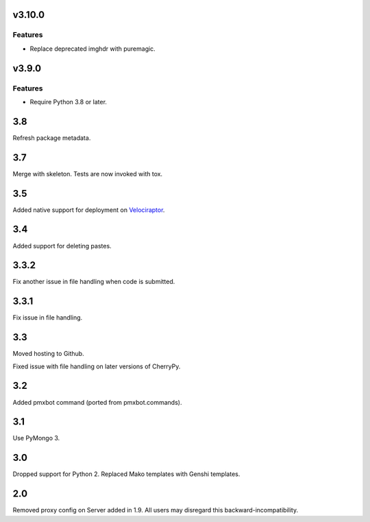 v3.10.0
=======

Features
--------

- Replace deprecated imghdr with puremagic.


v3.9.0
======

Features
--------

- Require Python 3.8 or later.


3.8
===

Refresh package metadata.

3.7
===

Merge with skeleton. Tests are now invoked with tox.

3.5
===

Added native support for deployment on
`Velociraptor <https://velociraptor.readthedocs.org>`_.

3.4
===

Added support for deleting pastes.

3.3.2
=====

Fix another issue in file handling when code is submitted.

3.3.1
=====

Fix issue in file handling.

3.3
===

Moved hosting to Github.

Fixed issue with file handling on later versions of CherryPy.

3.2
===

Added pmxbot command (ported from pmxbot.commands).

3.1
===

Use PyMongo 3.

3.0
===

Dropped support for Python 2.
Replaced Mako templates with Genshi templates.

2.0
===

Removed proxy config on Server added in 1.9. All users may disregard this
backward-incompatibility.
